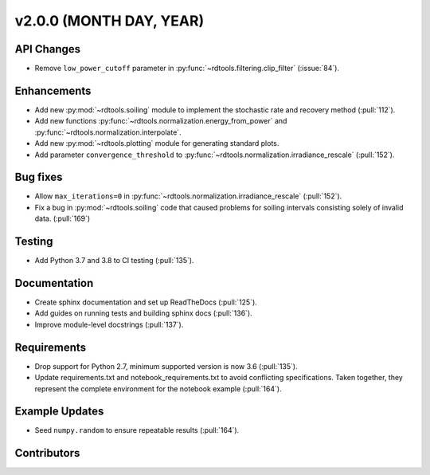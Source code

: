 ************************
v2.0.0 (MONTH DAY, YEAR)
************************

API Changes
-----------
* Remove ``low_power_cutoff`` parameter in :py:func:`~rdtools.filtering.clip_filter` (:issue:`84`).

Enhancements
------------
* Add new :py:mod:`~rdtools.soiling` module to implement the stochastic rate and
  recovery method (:pull:`112`).
* Add new functions :py:func:`~rdtools.normalization.energy_from_power` and
  :py:func:`~rdtools.normalization.interpolate`.
* Add new :py:mod:`~rdtools.plotting` module for generating standard plots.
* Add parameter ``convergence_threshold`` to
  :py:func:`~rdtools.normalization.irradiance_rescale` (:pull:`152`).

Bug fixes
---------
* Allow ``max_iterations=0`` in
  :py:func:`~rdtools.normalization.irradiance_rescale` (:pull:`152`).
* Fix a bug in :py:mod:`~rdtools.soiling` code that caused problems for soiling intervals
  consisting solely of invalid data. (:pull:`169`)


Testing
-------
* Add Python 3.7 and 3.8 to CI testing (:pull:`135`).

Documentation
-------------
* Create sphinx documentation and set up ReadTheDocs (:pull:`125`).
* Add guides on running tests and building sphinx docs (:pull:`136`).
* Improve module-level docstrings (:pull:`137`).

Requirements
------------
* Drop support for Python 2.7, minimum supported version is now 3.6 (:pull:`135`).
* Update requirements.txt and notebook_requirements.txt to avoid conflicting specifications. Taken together,
  they represent the complete environment for the notebook example (:pull:`164`).

Example Updates
---------------
* Seed ``numpy.random`` to ensure repeatable results (:pull:`164`).

Contributors
------------

